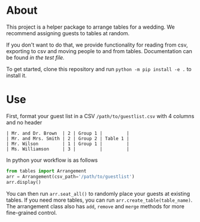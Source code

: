 * About
This project is a helper package to arrange tables for a wedding. We recommend assigning guests to tables at random.

If you don't want to do that, we provide functionality for reading from csv, exporting to csv and moving people to and from tables. Documentation can be found [[tests/test_arrangement.py][in the test file.]]

To get started, clone this repository and run ~python -m pip install -e .~ to install it.

* Use

First, format your guest list in a CSV ~/path/to/guestlist.csv~ with 4 columns and no header

#+BEGIN_SRC
 | Mr. and Dr. Brown  | 2 | Group 1 |         |
 | Mr. and Mrs. Smith | 2 | Group 2 | Table 1 |
 | Mr. Wilson         | 1 | Group 1 |         |
 | Ms. Williamson     | 3 |         |         |
#+END_SRC

In python your workflow is as follows

#+BEGIN_SRC python
from tables import Arrangement
arr = Arrangement(csv_path='/path/to/guestlist')
arr.display()
#+END_SRC

You can then run ~arr.seat_all()~ to randomly place your guests at existing tables. If you need more tables, you can run ~arr.create_table(table_name)~. The arrangement class also has ~add~, ~remove~ and ~merge~ methods for more fine-grained control.




